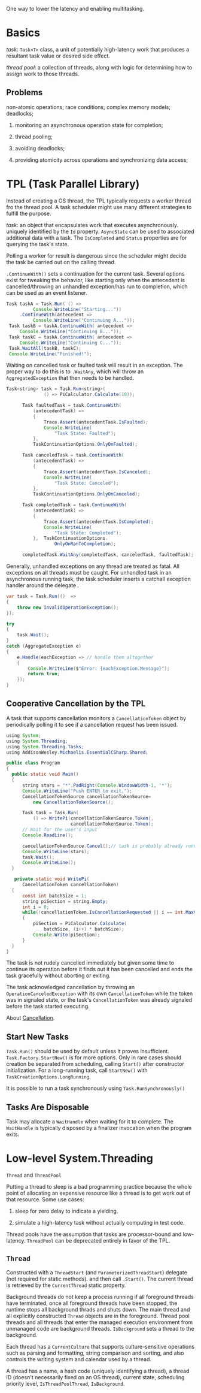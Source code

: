 One way to lower the latency and enabling multitasking.

* Basics

/task/: =Task<T>= class, a unit of potentially high-latency work that produces  
a resultant task value or desired side effect.

/thread pool/: a collection of threads, along with logic for determining how to assign
work to those threads.

** Problems

non-atomic operations; race conditions; complex memory models; deadlocks;

1. monitoring an asynchronous operation state for completion;

2. thread pooling;

3. avoiding deadlocks;

4. providing atomicity across operations and synchronizing data access;

* TPL (Task Parallel Library)

Instead of creating a OS thread, the TPL typically requests a worker thread fro the 
thread pool. A task scheduler might use many different strategies to fulfill the purpose.

/task/: an object that encapsulates work that executes asynchronously. uniquely
 identified by the =Id= property. =AsyncState= can be used to associated additional
data with a task. The =IsCompleted= and =Status= properties are for querying the task's state.


Polling a worker for result is dangerous since the scheduler might decide 
the task be carried out on the calling thread.

=.ContinueWith()= sets a continuation for the current task. Several options exist 
for tweaking the behavior, like starting only when the antecedent is cancelled/throwing 
an unhandled exception/has run to completion, which can be used as an event listener.

#+begin_src java
     Task taskA = Task.Run( () =>
               Console.WriteLine("Starting..."))
          .ContinueWith(antecedent =>
               Console.WriteLine("Continuing A..."));
      Task taskB = taskA.ContinueWith( antecedent =>
          Console.WriteLine("Continuing B..."));
      Task taskC = taskA.ContinueWith( antecedent =>
          Console.WriteLine("Continuing C..."));
      Task.WaitAll(taskB, taskC);
      Console.WriteLine("Finished!");
#+end_src 

Waiting on cancelled task or faulted task will result in an exception. The proper
way to do this is to =.WaitAny=, which will throw an =AggregatedException= that
then needs to be handled.

#+begin_src java
Task<string> task = Task.Run<string>(
              () => PiCalculator.Calculate(10));

      Task faultedTask = task.ContinueWith(
          (antecedentTask) =>
          {
              Trace.Assert(antecedentTask.IsFaulted);
              Console.WriteLine(
                  "Task State: Faulted");
          },
          TaskContinuationOptions.OnlyOnFaulted);

      Task canceledTask = task.ContinueWith(
          (antecedentTask) =>
          {
              Trace.Assert(antecedentTask.IsCanceled);
              Console.WriteLine(
                  "Task State: Canceled");
          },
          TaskContinuationOptions.OnlyOnCanceled);

      Task completedTask = task.ContinueWith(
          (antecedentTask) =>
          {
              Trace.Assert(antecedentTask.IsCompleted);
              Console.WriteLine(
                  "Task State: Completed");
          },  TaskContinuationOptions.
                  OnlyOnRanToCompletion);

      completedTask.WaitAny(completedTask, canceledTask, faultedTask);
#+end_src

Generally, unhandled exceptions on any thread are treated as fatal. All exceptions
on all threads must be caught. For unhandled task in an asynchronous running task,
the task scheduler inserts a catchall exception handler around the delegate .

#+begin_src java
        var task = Task.Run(()  =>
        {
            throw new InvalidOperationException();
        });

        try 
        {
            task.Wait();
        }
        catch (AggregateException e)
        {
            e.Handle(eachException => // handle them altogether
            {
                Console.WriteLine($"Error: {eachException.Message}");
                return true;
            });
        }
#+end_src

** Cooperative Cancellation by the TPL

A task that supports cancellation monitors a =CancellationToken= object by
periodically polling it to see if a cancellation request has been issued.

#+begin_src java
using System;
using System.Threading;
using System.Threading.Tasks;
using AddisonWesley.Michaelis.EssentialCSharp.Shared;

public class Program
{
  public static void Main()
  {
      string stars = "*".PadRight(Console.WindowWidth-1, '*');
      Console.WriteLine("Push ENTER to exit.");
      CancellationTokenSource cancellationTokenSource=
          new CancellationTokenSource();
      
      Task task = Task.Run(
          () => WritePi(cancellationTokenSource.Token), 
                        cancellationTokenSource.Token);
      // Wait for the user's input
      Console.ReadLine();

      cancellationTokenSource.Cancel();// task is probably already running 
      Console.WriteLine(stars);
      task.Wait(); 
      Console.WriteLine();
  }

   private static void WritePi(
      CancellationToken cancellationToken)
  {
      const int batchSize = 1;
      string piSection = string.Empty;
      int i = 0;
      while(!cancellationToken.IsCancellationRequested || i == int.MaxValue)
      {
          piSection = PiCalculator.Calculate(
              batchSize, (i++) * batchSize);
          Console.Write(piSection);
      }
  }
}
#+end_src

The task is not rudely cancelled immediately but given some time to continue its
operation before it finds out it has been cancelled and ends the task gracefully
without aborting or exiting.


The task acknowledged cancellation by throwing an
=OperationCanceledException= with its own =CancellationToken= while the token
 was in signaled state, or the task's =CancellationToken= was already signaled
 before the task started executing.

About [[https://docs.microsoft.com/en-us/dotnet/standard/threading/cancellation-in-managed-threads][Cancellation]].

** Start New Tasks

=Task.Run()= should be used by default unless it proves insufficient.
 =Task.Factory.StartNew()= is for more options. Only in rare cases should creation
be separated from scheduling, calling =Start()= after constructor initialization.
For a long-running task, call =StartNew()= with =TaskCreationOptions.LongRunning=.

It is possible to run a task synchronously using =Task.RunSynchronously()=

** Tasks Are Disposable

Task may allocate a =WaitHandle= when waiting for it to complete. The =WaitHandle=
is typically disposed by a finalizer invocation when the program exits.

* Low-level System.Threading

=Thread= and =ThreadPool=

Putting a thread to sleep is a bad programming practice because the whole point
 of allocating an expensive resource like a thread is to get work out of that resource.
Some use cases:

1. sleep for zero delay to indicate a yielding.

2. simulate a high-latency task without actually computing in test code.

Thread pools have the assumption that tasks are processor-bound and low-latency.
=ThreadPool= can be deprecated entirely in favor of the TPL.

** =Thread=

Constructed with a =ThreadStart= (and =ParameterizedThreadStart=) delegate (not required for static methods).
and then call =.Start()=. The current thread is retrieved by the =CurrentThread= static property.

Background threads do not keep a process running if all foreground threads have terminated, once 
all foreground threads have been stopped, the runtime stops all background thrads and shuts down.
The main thread and all explicitly constructed =Thread= objects are in the foreground.
Thread pool threads and all threads that enter the managed execution environment from unmanaged code
are background threads. =IsBackground= sets a thread to the background.

Each thread has a =CurrentCulture= that supports culture-sensitive operations such as 
parsing and formatting, string comparison and sorting, and also controls the writing system
and calendar used by a thread.

A thread has a name, a hash code (uniquely identifying a thread), a thread ID (doesn't necessarily fixed on an OS thread),
current state, scheduling priority level, =IsThreadPoolThread=, =IsBackground=.

